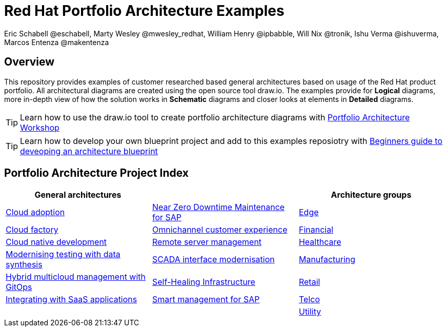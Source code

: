 = Red Hat Portfolio Architecture Examples
Eric Schabell @eschabell, Marty Wesley @mwesley_redhat, William Henry @ipbabble, Will Nix @tronik, Ishu Verma  @ishuverma, Marcos Entenza @makentenza
:homepage: https://gitlab.com/redhatdemocentral/portfolio-architecture-examples
:imagesdir: images
:icons: font
:source-highlighter: prettify

== Overview
This repository provides examples of customer researched based general architectures based on usage of the Red Hat
product portfolio. All architectural diagrams are created using the open source tool draw.io. The examples provide for
*Logical* diagrams, more in-depth view of how the solution works in *Schematic* diagrams and closer looks at
elements in *Detailed* diagrams.

TIP: Learn how to use the draw.io tool to create portfolio architecture diagrams with https://gitlab.com/redhatdemocentral/portfolio-architecture-workshops[Portfolio Architecture Workshop]

TIP: Learn how to develop your own blueprint project and add to this examples reposiotry with https://redhatdemocentral.gitlab.io/portfolio-architecture-template[Beginners guide to deveoping an architecture blueprint]

== Portfolio Architecture Project Index

[cols="1,1,1"]
|===
|General architectures | | Architecture groups

|link:cloud-adoption.adoc[Cloud adoption]
|link:nzd-sap.adoc[Near Zero Downtime Maintenance for SAP]
|link:edge.adoc[Edge]

|link:cloud-factory.adoc[Cloud factory]
|link:omnichannel.adoc[Omnichannel customer experience]
|link:financial-services.adoc[Financial]

|link:cnd.adoc[Cloud native development]
|link:remote-management.adoc[Remote server management]
|link:healthcare.adoc[Healthcare]

|link:data-synthesis.adoc[Modernising testing with data synthesis]
|link:scada-interface.adoc[SCADA interface modernisation]
|link:manufacturing.adoc[Manufacturing]

|link:spi-multi-cloud-gitops.adoc[Hybrid multicloud management with GitOps]
|link:self-healing.adoc[Self-Healing Infrastructure]
|link:retail.adoc[Retail]

|link:integrated-saas.adoc[Integrating with SaaS applications]
|link:sap-smart-management.adoc[Smart management for SAP]
|link:telco.adoc[Telco]

|
|
|link:utility.adoc[Utility]
|===

